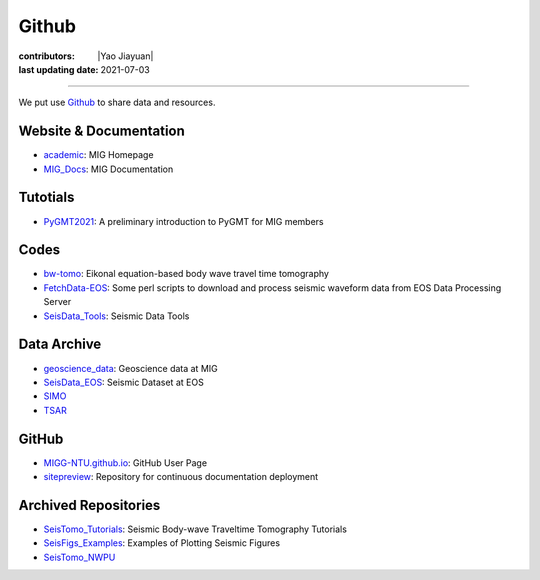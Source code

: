 Github
======

:contributors: |Yao Jiayuan|
:last updating date: 2021-07-03

----

We put use `Github <https://github.com/MIGG-NTU>`__ to share data and resources.

Website & Documentation
-----------------------

- `academic <https://github.com/MIGG-NTU/academic>`__\ : MIG Homepage
- `MIG_Docs <https://github.com/MIGG-NTU/MIG_Docs>`__\ : MIG Documentation

Tutotials
---------

- `PyGMT2021 <https://github.com/MIGG-NTU/PyGMT2021>`__\ : A preliminary
  introduction to PyGMT for MIG members

Codes
-----

- `bw-tomo <https://github.com/MIGG-NTU/bw-tomo>`__\ : Eikonal equation-based
  body wave travel time tomography
- `FetchData-EOS <https://github.com/MIGG-NTU/FetchData-EOS>`__\ : Some perl
  scripts to download and process seismic waveform data from EOS Data
  Processing Server
- `SeisData_Tools <https://github.com/MIGG-NTU/SeisData_Tools>`__\ : Seismic
  Data Tools

Data Archive
------------

- `geoscience_data <https://github.com/MIGG-NTU/geoscience_data>`__\ :
  Geoscience data at MIG
- `SeisData_EOS <https://github.com/MIGG-NTU/SeisData_EOS>`__\ :
  Seismic Dataset at EOS
- `SIMO <https://github.com/MIGG-NTU/SIMO>`__
- `TSAR <https://github.com/MIGG-NTU/TSAR>`__

GitHub
------

- `MIGG-NTU.github.io <https://github.com/MIGG-NTU/MIGG-NTU.github.io>`__\ :
  GitHub User Page
- `sitepreview <https://github.com/MIGG-NTU/sitepreview>`__\ : Repository for
  continuous documentation deployment

Archived Repositories
---------------------

- `SeisTomo_Tutorials <https://github.com/MIGG-NTU/SeisTomo_Tutorials>`__\ :
  Seismic Body-wave Traveltime Tomography Tutorials
- `SeisFigs_Examples <https://github.com/MIGG-NTU/SeisFigs_Examples>`__\ :
  Examples of Plotting Seismic Figures
- `SeisTomo_NWPU <https://github.com/MIGG-NTU/SeisTomo_NWPU>`__
